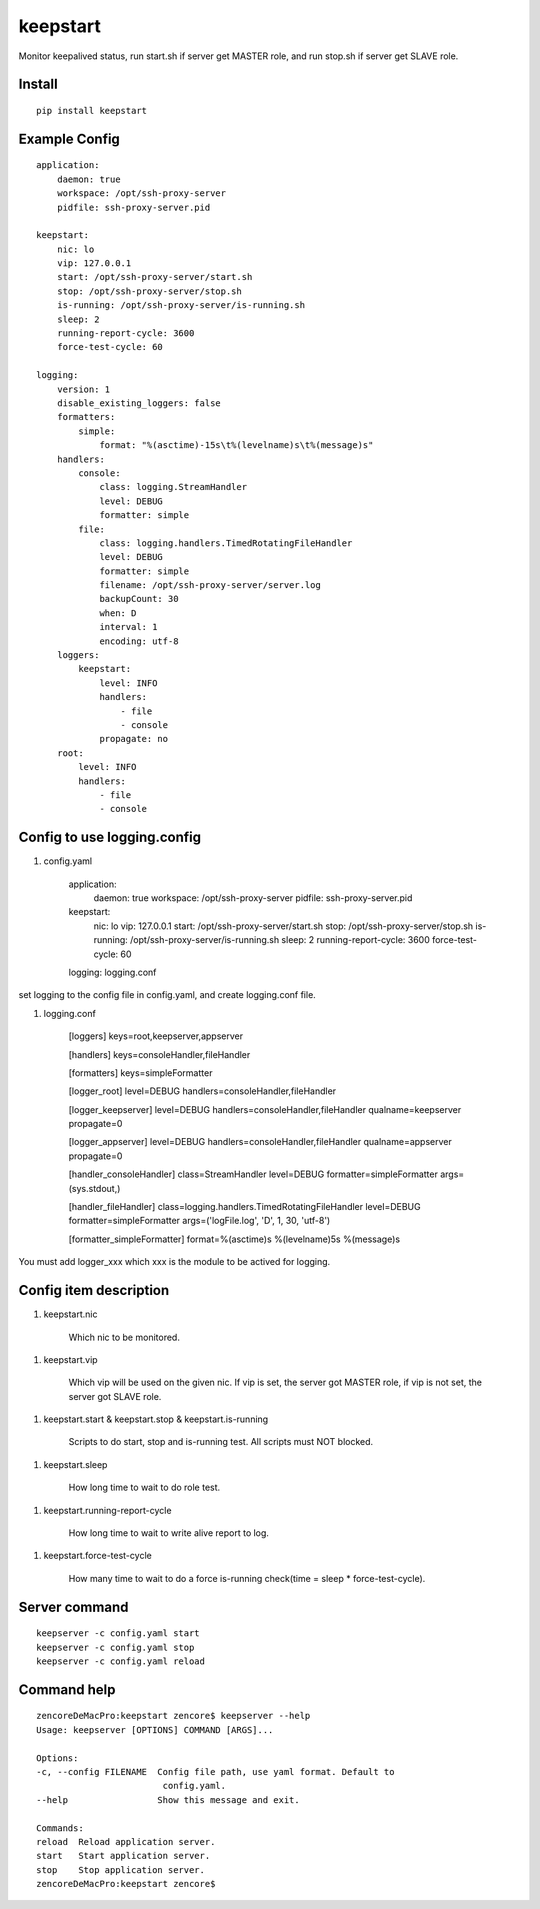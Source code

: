 keepstart
=========

Monitor keepalived status, run start.sh if server get MASTER role, and run stop.sh if server get SLAVE role.

Install
-------

::

    pip install keepstart


Example Config
--------------

::

    application:
        daemon: true
        workspace: /opt/ssh-proxy-server
        pidfile: ssh-proxy-server.pid

    keepstart:
        nic: lo
        vip: 127.0.0.1
        start: /opt/ssh-proxy-server/start.sh
        stop: /opt/ssh-proxy-server/stop.sh
        is-running: /opt/ssh-proxy-server/is-running.sh
        sleep: 2
        running-report-cycle: 3600
        force-test-cycle: 60

    logging:
        version: 1
        disable_existing_loggers: false
        formatters:
            simple:
                format: "%(asctime)-15s\t%(levelname)s\t%(message)s"
        handlers:
            console:
                class: logging.StreamHandler
                level: DEBUG
                formatter: simple
            file:
                class: logging.handlers.TimedRotatingFileHandler
                level: DEBUG
                formatter: simple
                filename: /opt/ssh-proxy-server/server.log
                backupCount: 30
                when: D
                interval: 1
                encoding: utf-8
        loggers:
            keepstart:
                level: INFO
                handlers:
                    - file
                    - console
                propagate: no
        root:
            level: INFO
            handlers:
                - file
                - console

Config to use logging.config
----------------------------


1. config.yaml

    application:
        daemon: true
        workspace: /opt/ssh-proxy-server
        pidfile: ssh-proxy-server.pid

    keepstart:
        nic: lo
        vip: 127.0.0.1
        start: /opt/ssh-proxy-server/start.sh
        stop: /opt/ssh-proxy-server/stop.sh
        is-running: /opt/ssh-proxy-server/is-running.sh
        sleep: 2
        running-report-cycle: 3600
        force-test-cycle: 60

    logging: logging.conf

set logging to the config file in config.yaml, and create logging.conf file.

1. logging.conf

    [loggers]
    keys=root,keepserver,appserver

    [handlers]
    keys=consoleHandler,fileHandler

    [formatters]
    keys=simpleFormatter

    [logger_root]
    level=DEBUG
    handlers=consoleHandler,fileHandler

    [logger_keepserver]
    level=DEBUG
    handlers=consoleHandler,fileHandler
    qualname=keepserver
    propagate=0

    [logger_appserver]
    level=DEBUG
    handlers=consoleHandler,fileHandler
    qualname=appserver
    propagate=0

    [handler_consoleHandler]
    class=StreamHandler
    level=DEBUG
    formatter=simpleFormatter
    args=(sys.stdout,)

    [handler_fileHandler]
    class=logging.handlers.TimedRotatingFileHandler
    level=DEBUG
    formatter=simpleFormatter
    args=('logFile.log', 'D', 1, 30, 'utf-8')

    [formatter_simpleFormatter]
    format=%(asctime)s %(levelname)5s %(message)s

You must add logger_xxx which xxx is the module to be actived for logging.

Config item description
-----------------------

1. keepstart.nic

    Which nic to be monitored.

1. keepstart.vip

    Which vip will be used on the given nic. If vip is set, the server got MASTER role, if vip is not set, the server got SLAVE role.

1. keepstart.start & keepstart.stop & keepstart.is-running

    Scripts to do start, stop and is-running test. All scripts must NOT blocked.

1. keepstart.sleep

    How long time to wait to do role test.

1. keepstart.running-report-cycle

    How long time to wait to write alive report to log.

1. keepstart.force-test-cycle

    How many time to wait to do a force is-running check(time = sleep * force-test-cycle).

Server command
--------------

::

    keepserver -c config.yaml start
    keepserver -c config.yaml stop
    keepserver -c config.yaml reload

Command help
------------

::

    zencoreDeMacPro:keepstart zencore$ keepserver --help
    Usage: keepserver [OPTIONS] COMMAND [ARGS]...

    Options:
    -c, --config FILENAME  Config file path, use yaml format. Default to
                            config.yaml.
    --help                 Show this message and exit.

    Commands:
    reload  Reload application server.
    start   Start application server.
    stop    Stop application server.
    zencoreDeMacPro:keepstart zencore$
